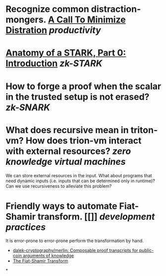 * Recognize common distraction-mongers. [[http://www.minimizedistraction.com/][A Call To Minimize Distration]] [[productivity]]
* [[https://aszepieniec.github.io/stark-anatomy/][Anatomy of a STARK, Part 0: Introduction]] [[zk-STARK]]
* How to forge a proof when the scalar in the trusted setup is not erased? [[zk-SNARK]]
* What does recursive mean in triton-vm? How does trion-vm interact with external resources? [[zero knowledge virtual machines]]
We can store external resources in the input. What about programs that need dynamic inputs (i.e. inputs that can be determined only in runtime)? Can we use recursiveness to alleviate this problem?
* Friendly ways to automate Fiat-Shamir transform. [[]] [[development practices]] 
It is error-prone to error-prone perform the transformation by hand.
+ [[https://github.com/dalek-cryptography/merlin][dalek-cryptography/merlin: Composable proof transcripts for public-coin arguments of knowledge]]
+ [[https://aszepieniec.github.io/stark-anatomy/basic-tools#the-fiat-shamir-transform][The Fiat-Shamir Transform]]
*